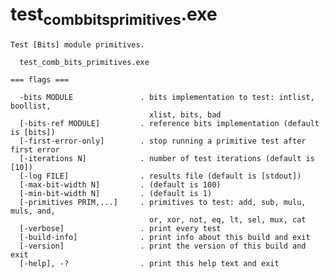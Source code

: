 * test_comb_bits_primitives.exe

: Test [Bits] module primitives.
: 
:   test_comb_bits_primitives.exe 
: 
: === flags ===
: 
:   -bits MODULE               . bits implementation to test: intlist, boollist,
:                                xlist, bits, bad
:   [-bits-ref MODULE]         . reference bits implementation (default is [bits])
:   [-first-error-only]        . stop running a primitive test after first error
:   [-iterations N]            . number of test iterations (default is [10])
:   [-log FILE]                . results file (default is [stdout])
:   [-max-bit-width N]         . (default is 100)
:   [-min-bit-width N]         . (default is 1)
:   [-primitives PRIM,...]     . primitives to test: add, sub, mulu, muls, and,
:                                or, xor, not, eq, lt, sel, mux, cat
:   [-verbose]                 . print every test
:   [-build-info]              . print info about this build and exit
:   [-version]                 . print the version of this build and exit
:   [-help], -?                . print this help text and exit
